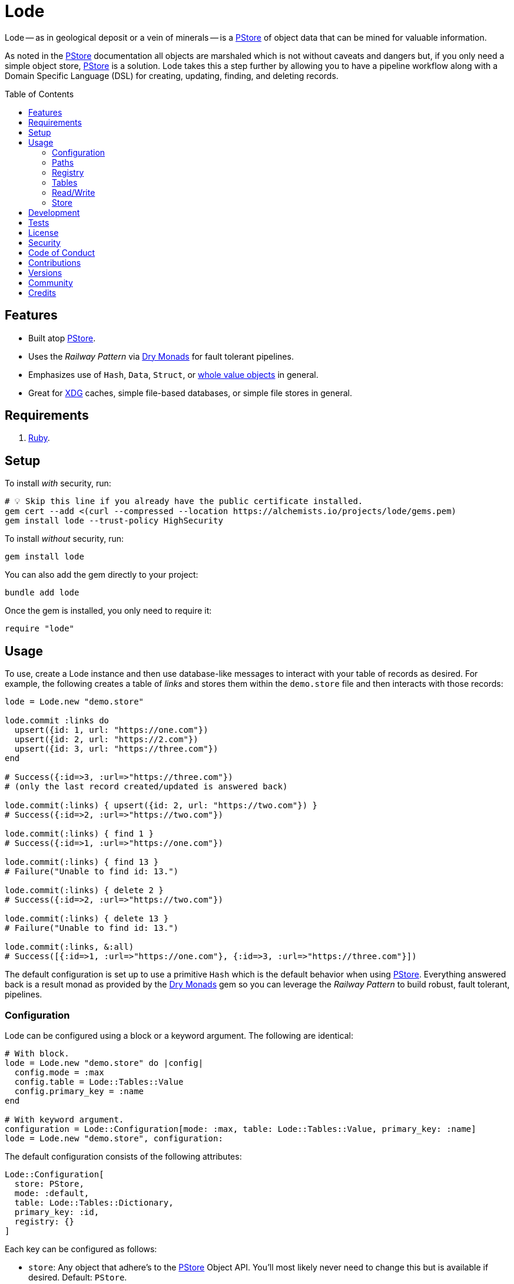 :toc: macro
:toclevels: 5
:figure-caption!:

:dry_monads_link: link:https://dry-rb.org/gems/dry-monads[Dry Monads]
:pstore_link: link:https://github.com/ruby/pstore[PStore]
:ruby_link: link:https://www.ruby-lang.org[Ruby]
:xdg_link: link:https://alchemists.io/projects/xdg[XDG]

= Lode

Lode -- as in geological deposit or a vein of minerals -- is a {pstore_link} of object data that can be mined for valuable information.

As noted in the {pstore_link} documentation all objects are marshaled which is not without caveats and dangers but, if you only need a simple object store, {pstore_link} is a solution. Lode takes this a step further by allowing you to have a pipeline workflow along with a Domain Specific Language (DSL) for creating, updating, finding, and deleting records.

toc::[]

== Features

- Built atop {pstore_link}.
- Uses the _Railway Pattern_ via {dry_monads_link} for fault tolerant pipelines.
- Emphasizes use of `Hash`, `Data`, `Struct`, or link:https://alchemists.io/projects/wholable[whole value objects] in general.
- Great for {xdg_link} caches, simple file-based databases, or simple file stores in general.

== Requirements

. {ruby_link}.

== Setup

To install _with_ security, run:

[source,bash]
----
# 💡 Skip this line if you already have the public certificate installed.
gem cert --add <(curl --compressed --location https://alchemists.io/projects/lode/gems.pem)
gem install lode --trust-policy HighSecurity
----

To install _without_ security, run:

[source,bash]
----
gem install lode
----

You can also add the gem directly to your project:

[source,bash]
----
bundle add lode
----

Once the gem is installed, you only need to require it:

[source,ruby]
----
require "lode"
----

== Usage

To use, create a Lode instance and then use database-like messages to interact with your table of records as desired. For example, the following creates a table of _links_ and stores them within the `demo.store` file and then interacts with those records:

[source,ruby]
----
lode = Lode.new "demo.store"

lode.commit :links do
  upsert({id: 1, url: "https://one.com"})
  upsert({id: 2, url: "https://2.com"})
  upsert({id: 3, url: "https://three.com"})
end

# Success({:id=>3, :url=>"https://three.com"})
# (only the last record created/updated is answered back)

lode.commit(:links) { upsert({id: 2, url: "https://two.com"}) }
# Success({:id=>2, :url=>"https://two.com"})

lode.commit(:links) { find 1 }
# Success({:id=>1, :url=>"https://one.com"})

lode.commit(:links) { find 13 }
# Failure("Unable to find id: 13.")

lode.commit(:links) { delete 2 }
# Success({:id=>2, :url=>"https://two.com"})

lode.commit(:links) { delete 13 }
# Failure("Unable to find id: 13.")

lode.commit(:links, &:all)
# Success([{:id=>1, :url=>"https://one.com"}, {:id=>3, :url=>"https://three.com"}])
----

The default configuration is set up to use a primitive `Hash` which is the default behavior when using {pstore_link}. Everything answered back is a result monad as provided by the {dry_monads_link} gem so you can leverage the _Railway Pattern_ to build robust, fault tolerant, pipelines.

=== Configuration

Lode can be configured using a block or a keyword argument. The following are identical:

[source,ruby]
----
# With block.
lode = Lode.new "demo.store" do |config|
  config.mode = :max
  config.table = Lode::Tables::Value
  config.primary_key = :name
end

# With keyword argument.
configuration = Lode::Configuration[mode: :max, table: Lode::Tables::Value, primary_key: :name]
lode = Lode.new "demo.store", configuration:
----

The default configuration consists of the following attributes:

[source,ruby]
----
Lode::Configuration[
  store: PStore,
  mode: :default,
  table: Lode::Tables::Dictionary,
  primary_key: :id,
  registry: {}
]
----

Each key can be configured as follows:

* `store`: Any object that adhere's to the {pstore_link} Object API. You'll most likely never need to change this but is available if desired. Default: `PStore`.
* `mode`: The mode determines {pstore_link} behavior and can be one of the following:
** `:default`: The default mode and is identical to `PStore.new path`.
** `:thread`: Ensures a thread safe `PStore` instance is created. This is identical to `PStore.new path, true`.
** `:file`: Ensures a file safe `PStore` instance is created. This is identical to setting `store.ultra_safe = true` on a `PStore` instance.
** `:max`: Ensures a thread _and_ file safe `PStore` instance is created for situations where you need maximum safety.
* `table`: Defines the _type_ of table used to interact with your records. The following values are supported:
** `Lode::Tables::Dictionary`: The default value which allows you to interact with a `Hash` of records but would also work with any object that can respond to `+#[]+` and `+#[]=+`.
** `Lode::Tables::Value`: Allows you to interact with whole value objects like `Data`, `Struct`, or link:https://alchemists.io/projects/wholable[whole value objects] in general which have attribute readers and writers.
* `primary_key`: Defines the primary key used when interacting with your table of records (useful when finding or upserting records). Default: `:id`.
* `registry`: Used for registering default settings for your tables. _This is not meant to be used directly_ but is documented for transparency.

=== Paths

Upon initialization, and when given a file, the file is only created once you start saving records. Although, when given a nested path, the full parent path will be created in anticipation of the file eventually being created. Example:

[source,ruby]
----
# The file, "demo.store", is not created until data is saved.
Lode.new "demo.store"

# The path, "a/nested/path", will be created so `demo.store` can eventually be saved.
Lode.new "a/nested/path/demo.store"
----

=== Registry

The registry is part of the configuration and directly accessible via a Lode instance. The registry allows you to customize individual table behavior as desired. For instance, you could have a `Hash` table or value table (i.e. `Data`, `Struct`, etc). Additionally, each table can have different primary keys too. The registry accepts three arguments in this format:

....
key, model:, primary_key:
....

The default model is a `Hash` but could be `Data`, `Struct`, or any value object. The default primary key is `:id` but could be any attribute that uniquely identifies a record. This means the following is identical when registering default table settings:

[source,ruby]
----
# Initialization with registration.
lode = Lode.new("demo.store") { |config| config.register :links, primary_key: :slug }

# Direct registration.
lode = Lode.new "demo.store"
lode.register :links, primary_key: :slug
----

Given the above, you could now create and find _link_ records by _slug_ like so:

[source,ruby]
----
lode.commit(:links) { upsert({id: 1, slug: :demo, url: "https://demo.com"}) }
lode.read(:links) { find :demo }

# Success({:id=>1, :slug=>:demo, :url=>"https://demo.com"})
----

Keep in mind that the registry _only defines default behavior_. You can override default behavior by specifying a key. Example:

[source,ruby]
----
lode.read(:links) { find 1, key: :id }
# Success({:id=>1, :slug=>:demo, :url=>"https://demo.com"})
----

Even though the default primary key was registered to be `:slug`, we were able to use `:id` instead. The optional `:key` keyword argument is also available for _all_ table methods.

=== Tables

As mentioned when configuring a Lode instance, two _types_ of tables are available to you. The default (i.e. `Lode::Tables::Dictionary`) allows you to interact with `Hash` records which is compatible with default `PStore` functionality. Example:

[source,ruby]
----
lode = Lode.new "demo.store"
lode.commit(:links) { upsert({id: 1, url: "https://one.com"}) }
# Success({:id=>1, :url=>"https://one.com"})
----

The second, and more powerful table type, is a value object table (i.e. `Lode::Tables::Value`). Here's an example using a `Data` model:

[source,ruby]
----
Model = Data.define :id, :url

lode = Lode.new("demo.store") do |config|
  config.table = Lode::Tables::Value
  config.register :links, model: Model
end

lode.commit :links do
  upsert({id: 1, url: "https://one.com"})
  upsert Model[id: 2, url: "https://"]
end

lode.commit(:links, &:all)
# Success([#<data Model id=1, url="https://one.com">, #<data Model id=2, url="https://">])
----

The above would work with a `Struct` or any value object. One of many conveniences when using value objects -- as shown above -- is you can upsert records using a `Hash` or an instance of your value object.

Each table supports the following methods:

* `#primary_key`: Answers the primary key as defined when the table was registered or the default key (i.e. `:id`).
* `#all`: Answers all records for a table.
* `#find`: Finds a record by primary key.
* `#upsert`: Creates or updates a new or existing record by primary key.
* `#delete`: Deletes an existing record by primary key.

All of the above (except `#primary_key`) support an optional `:key` keyword argument which allows you to use a different key that is not the primary key if desired.

=== Read/Write

You've already seen a few examples of how to read and write to your object store but, to be explicit, the following are supported:

* `#commit`: Allows you to read and write records as a single transaction.
* `#read`: Allows you to _only_ read data from your object store as a single transaction. Write operations will result in an exception.

Both of the above methods require you to supply the table name and a block with operations. Since a table name must always be supplied this means you can interact with multiple tables within the same file store or you can write different tables to different files. Up to you. Here's an example of a basic write and read operation:

[source,ruby]
----
lode = Lode.new "demo.store"

# Read/Write
lode.commit(:links) { upsert({id: 1, url: "https://demo.com"}) }

# Read Only
lode.read(:links) { find 1 }
----

Attempting to `#read` with a _write_ operation will result in an error. Example:

[source,ruby]
----
lode.read(:links) { delete 1 }
# in read-only transaction (PStore::Error)
----

For those familiar with {pstore_link} behavior, a commit and read operation is the equivalent of the following using `PStore` directly:

[source,ruby]
----
require "pstore"

store = PStore.new "demo.store"

# Read/Write
store.transaction do |store|
  store[:links] = store.fetch(:links, []).append({id: 1, url: "https://demo.com"})
end

# [{:id=>1, :url=>"https://demo.com"}]

# Read Only
store.transaction(true) { |store| store.fetch(:links, []).find { |record| record[:id] == 1 } }
# {:id=>1, :url=>"https://demo.com"}
----

=== Store

If at any time you need access to the original `PStore` instance, you can ask for it. Example:

[source,ruby]
----
lode = Lode.new "demo.store"
load.store

# #<PStore:0x000000010c592178 @abort=false, @filename="demo.store", @lock=#<Thread::Mutex:0x000000010c5fbfd8>, @thread_safe=false, @ultra_safe=false>
----

== Development

To contribute, run:

[source,bash]
----
git clone https://github.com/bkuhlmann/lode
cd lode
bin/setup
----

You can also use the IRB console for direct access to all objects:

[source,bash]
----
bin/console
----

== Tests

To test, run:

[source,bash]
----
bin/rake
----

== link:https://alchemists.io/policies/license[License]

== link:https://alchemists.io/policies/security[Security]

== link:https://alchemists.io/policies/code_of_conduct[Code of Conduct]

== link:https://alchemists.io/policies/contributions[Contributions]

== link:https://alchemists.io/projects/lode/versions[Versions]

== link:https://alchemists.io/community[Community]

== Credits

* Built with link:https://alchemists.io/projects/gemsmith[Gemsmith].
* Engineered by link:https://alchemists.io/team/brooke_kuhlmann[Brooke Kuhlmann].
